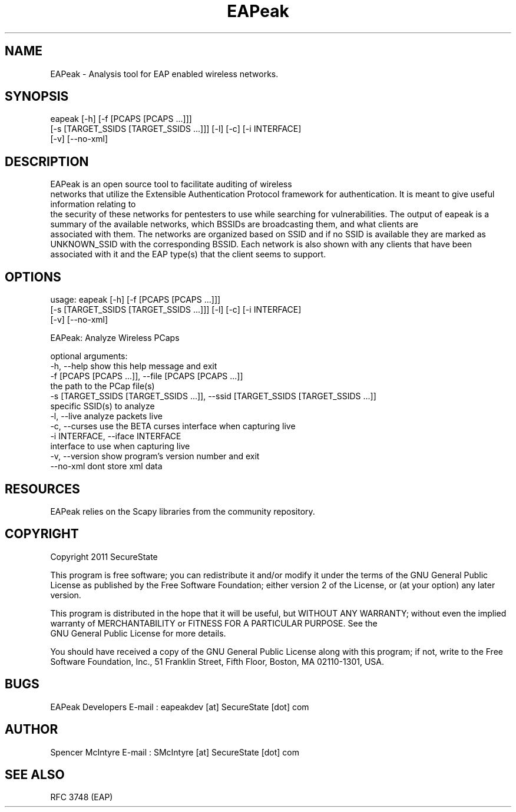 .TH EAPeak 1

.SH NAME
EAPeak - Analysis tool for EAP enabled wireless networks.

.SH SYNOPSIS
eapeak [-h] [-f [PCAPS [PCAPS ...]]]
       [-s [TARGET_SSIDS [TARGET_SSIDS ...]]] [-l] [-c] [-i INTERFACE]
       [-v] [--no-xml]

.SH DESCRIPTION
EAPeak is an open source tool to facilitate auditing of wireless
 networks that utilize the Extensible Authentication Protocol framework
for authentication.  It is meant to give useful information relating to
 the security of these networks for pentesters to use while searching for
vulnerabilities.  The output of eapeak is a summary of the available 
networks, which BSSIDs are broadcasting them, and what clients are
 associated with them.  The networks are organized based on SSID and if 
no SSID is available they are marked as UNKNOWN_SSID with the 
corresponding BSSID.  Each network is also shown with any clients that 
have been associated with it and the EAP type(s) that the client seems 
to support.

.SH OPTIONS 
usage: eapeak [-h] [-f [PCAPS [PCAPS ...]]]
              [-s [TARGET_SSIDS [TARGET_SSIDS ...]]] [-l] [-c] [-i INTERFACE]
              [-v] [--no-xml]

EAPeak: Analyze Wireless PCaps

optional arguments:
  -h, --help            show this help message and exit
  -f [PCAPS [PCAPS ...]], --file [PCAPS [PCAPS ...]]
                        the path to the PCap file(s)
  -s [TARGET_SSIDS [TARGET_SSIDS ...]], --ssid [TARGET_SSIDS [TARGET_SSIDS ...]]
                        specific SSID(s) to analyze
  -l, --live            analyze packets live
  -c, --curses          use the BETA curses interface when capturing live
  -i INTERFACE, --iface INTERFACE
                        interface to use when capturing live
  -v, --version         show program's version number and exit
  --no-xml              dont store xml data

.SH RESOURCES
EAPeak relies on the Scapy libraries from the community repository.

.SH COPYRIGHT
Copyright 2011 SecureState 

This program is free software; you can redistribute it and/or modify 
it under the terms of the GNU General Public License as published by 
the Free Software Foundation; either version 2 of the License, or 
(at your option) any later version.

This program is distributed in the hope that it will be useful, 
but WITHOUT ANY WARRANTY; without even the implied warranty of 
MERCHANTABILITY or FITNESS FOR A PARTICULAR PURPOSE.  See the
 GNU General Public License for more details.

You should have received a copy of the GNU General Public License 
along with this program; if not, write to the Free Software 
Foundation, Inc., 51 Franklin Street, Fifth Floor, Boston,
MA 02110-1301, USA.

.SH BUGS
EAPeak Developers
E-mail : eapeakdev [at] SecureState [dot] com

.SH AUTHOR 
Spencer McIntyre 
E-mail : SMcIntyre [at] SecureState [dot] com

.SH SEE ALSO
RFC 3748 (EAP)
